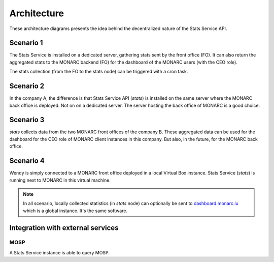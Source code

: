 Architecture
============

These architecture diagrams presents the idea behind the decentralized nature
of the Stats Service API.


Scenario 1
----------

.. image:: _static/architecture-stats-scenario1.png
   :alt: Stats Service API interaction with MONARC

The Stats Service is installed on a dedicated server, gathering stats sent by the
front office (FO). It can also return the aggregated stats to the MONARC backend (FO)
for the dashboard of the MONARC users (with the CEO role).

The stats collection (from the FO to the stats node) can be triggered with a cron
task.

Scenario 2
----------

.. image:: _static/architecture-stats-scenario2.png
   :alt: Stats Service API interaction with MONARC

In the company A, the difference is that Stats Service API (*stats*) is
installed on the same server where the MONARC back office is deployed. Not on
on a dedicated server. The server hosting the back office of MONARC is a good choice.



Scenario 3
----------

.. image:: _static/architecture-stats-scenario3.png
   :alt: Stats Service API interaction with MONARC

*stats* collects data from the two MONARC front offices of the company B.
These aggregated data can be used for the dashboard for the CEO role of MONARC
client instances in this company. But also, in the future, for the MONARC back office.

     
Scenario 4
----------

.. image:: _static/architecture-stats-scenario4.png
   :alt: Stats Service API interaction with MONARC

Wendy is simply connected to a MONARC front office deployed in a local
Virtual Box instance. Stats Service (*stats*) is running next to MONARC in this virtual
machine.



.. note::

    In all scenario, locally collected statistics (in *stats* node)
    can optionally be sent to `dashboard.monarc.lu <https://dashboard.monarc.lu>`_ which is
    a global instance. It's the same software.


Integration with external services
----------------------------------

MOSP
````

A Stats Service instance is able to query MOSP.
